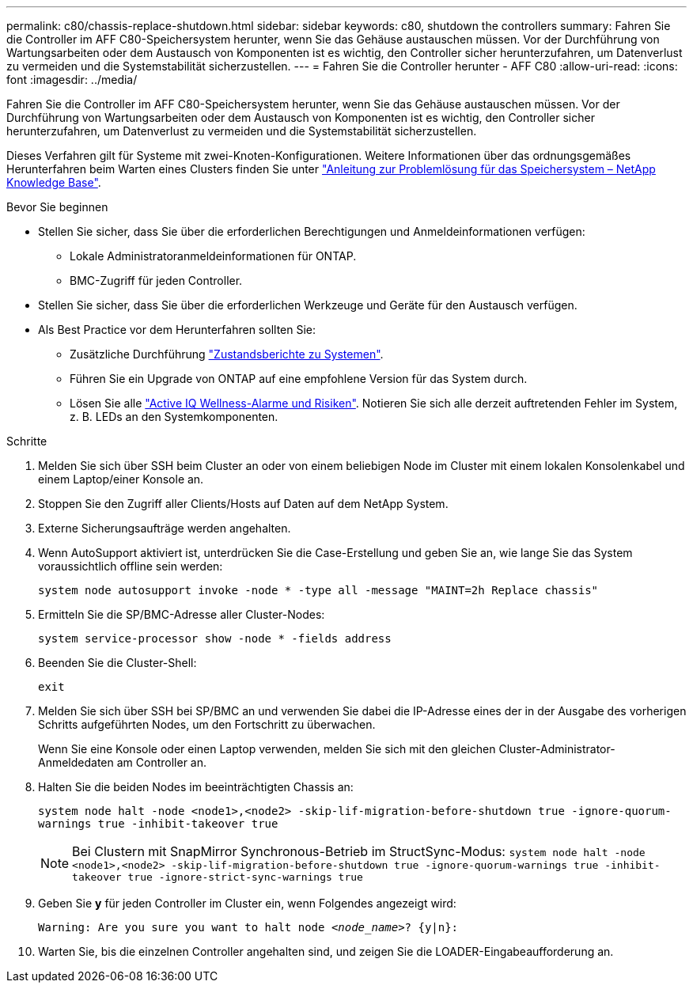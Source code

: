 ---
permalink: c80/chassis-replace-shutdown.html 
sidebar: sidebar 
keywords: c80, shutdown the controllers 
summary: Fahren Sie die Controller im AFF C80-Speichersystem herunter, wenn Sie das Gehäuse austauschen müssen. Vor der Durchführung von Wartungsarbeiten oder dem Austausch von Komponenten ist es wichtig, den Controller sicher herunterzufahren, um Datenverlust zu vermeiden und die Systemstabilität sicherzustellen. 
---
= Fahren Sie die Controller herunter - AFF C80
:allow-uri-read: 
:icons: font
:imagesdir: ../media/


[role="lead"]
Fahren Sie die Controller im AFF C80-Speichersystem herunter, wenn Sie das Gehäuse austauschen müssen. Vor der Durchführung von Wartungsarbeiten oder dem Austausch von Komponenten ist es wichtig, den Controller sicher herunterzufahren, um Datenverlust zu vermeiden und die Systemstabilität sicherzustellen.

Dieses Verfahren gilt für Systeme mit zwei-Knoten-Konfigurationen. Weitere Informationen über das ordnungsgemäßes Herunterfahren beim Warten eines Clusters finden Sie unter https://kb.netapp.com/on-prem/ontap/OHW/OHW-KBs/What_is_the_procedure_for_graceful_shutdown_and_power_up_of_a_storage_system_during_scheduled_power_outage["Anleitung zur Problemlösung für das Speichersystem – NetApp Knowledge Base"].

.Bevor Sie beginnen
* Stellen Sie sicher, dass Sie über die erforderlichen Berechtigungen und Anmeldeinformationen verfügen:
+
** Lokale Administratoranmeldeinformationen für ONTAP.
** BMC-Zugriff für jeden Controller.


* Stellen Sie sicher, dass Sie über die erforderlichen Werkzeuge und Geräte für den Austausch verfügen.
* Als Best Practice vor dem Herunterfahren sollten Sie:
+
** Zusätzliche Durchführung https://kb.netapp.com/onprem/ontap/os/How_to_perform_a_cluster_health_check_with_a_script_in_ONTAP["Zustandsberichte zu Systemen"].
** Führen Sie ein Upgrade von ONTAP auf eine empfohlene Version für das System durch.
** Lösen Sie alle https://activeiq.netapp.com/["Active IQ Wellness-Alarme und Risiken"]. Notieren Sie sich alle derzeit auftretenden Fehler im System, z. B. LEDs an den Systemkomponenten.




.Schritte
. Melden Sie sich über SSH beim Cluster an oder von einem beliebigen Node im Cluster mit einem lokalen Konsolenkabel und einem Laptop/einer Konsole an.
. Stoppen Sie den Zugriff aller Clients/Hosts auf Daten auf dem NetApp System.
. Externe Sicherungsaufträge werden angehalten.
. Wenn AutoSupport aktiviert ist, unterdrücken Sie die Case-Erstellung und geben Sie an, wie lange Sie das System voraussichtlich offline sein werden:
+
`system node autosupport invoke -node * -type all -message "MAINT=2h Replace chassis"`

. Ermitteln Sie die SP/BMC-Adresse aller Cluster-Nodes:
+
`system service-processor show -node * -fields address`

. Beenden Sie die Cluster-Shell:
+
`exit`

. Melden Sie sich über SSH bei SP/BMC an und verwenden Sie dabei die IP-Adresse eines der in der Ausgabe des vorherigen Schritts aufgeführten Nodes, um den Fortschritt zu überwachen.
+
Wenn Sie eine Konsole oder einen Laptop verwenden, melden Sie sich mit den gleichen Cluster-Administrator-Anmeldedaten am Controller an.

. Halten Sie die beiden Nodes im beeinträchtigten Chassis an:
+
`system node halt -node <node1>,<node2> -skip-lif-migration-before-shutdown true -ignore-quorum-warnings true -inhibit-takeover true`

+

NOTE: Bei Clustern mit SnapMirror Synchronous-Betrieb im StructSync-Modus: `system node halt -node <node1>,<node2>  -skip-lif-migration-before-shutdown true -ignore-quorum-warnings true -inhibit-takeover true -ignore-strict-sync-warnings true`

. Geben Sie *y* für jeden Controller im Cluster ein, wenn Folgendes angezeigt wird:
+
`Warning: Are you sure you want to halt node _<node_name>_? {y|n}:`

. Warten Sie, bis die einzelnen Controller angehalten sind, und zeigen Sie die LOADER-Eingabeaufforderung an.

